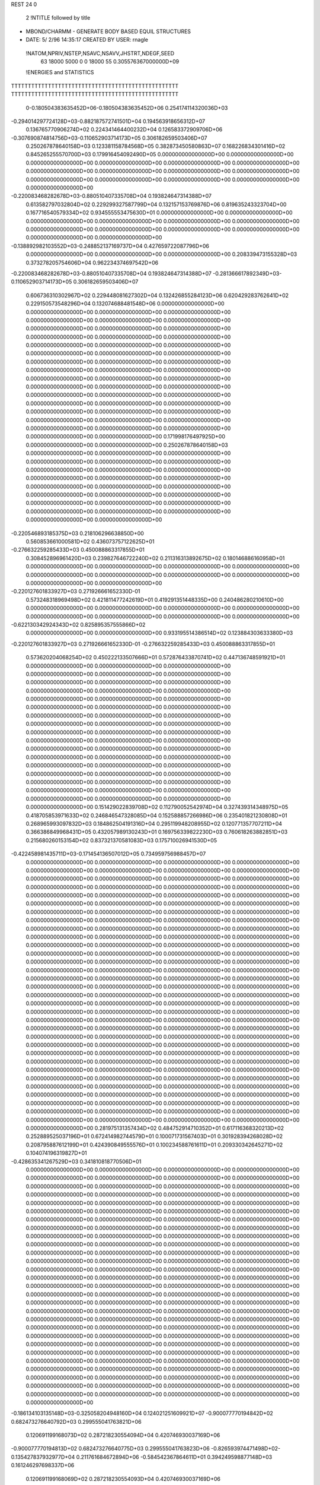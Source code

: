 REST    24     0            

       2 !NTITLE followed by title
* MBOND/CHARMM - GENERATE BODY BASED EQUIL STRUCTURES                           
*  DATE:     5/ 2/96     14:35:17      CREATED BY USER: rnagle                  

 !NATOM,NPRIV,NSTEP,NSAVC,NSAVV,JHSTRT,NDEGF,SEED
          63       18000        5000           0           0       18000          55 0.305576367000000D+09

 !ENERGIES and STATISTICS
TTTTTTTTTTTTTTTTTTTTTTTTTTTTTTTTTTTTTTTTTTTTTTTTTT
TTTTTTTTTTTTTTTTTTTTTTTTTTTTTTTTTTTTTTTTTTTTTTTTTT
       0-0.180504383635452D+06-0.180504383635452D+06 0.254174114320036D+03
-0.294014297724128D+03-0.882187572741501D+04 0.194563918656312D+07
 0.136765770906274D+02 0.224341464400232D+04 0.126583372909706D+06
-0.307690874814756D+03-0.110652903714173D+05 0.306182659503406D+07
 0.250267878640158D+03 0.123381158784568D+05 0.382873450580863D+07
 0.168226834301416D+02 0.845265255570700D+03 0.179916454092490D+05
 0.000000000000000D+00 0.000000000000000D+00 0.000000000000000D+00
 0.000000000000000D+00 0.000000000000000D+00 0.000000000000000D+00
 0.000000000000000D+00 0.000000000000000D+00 0.000000000000000D+00
 0.000000000000000D+00 0.000000000000000D+00 0.000000000000000D+00
 0.000000000000000D+00 0.000000000000000D+00 0.000000000000000D+00
-0.220083468282678D+03-0.880510407335708D+04 0.193824647314388D+07
 0.613582797032804D+02 0.229299327587799D+04 0.132157153769876D+06
 0.819635243323704D+00 0.167716540579334D+02 0.934555553475630D+01
 0.000000000000000D+00 0.000000000000000D+00 0.000000000000000D+00
 0.000000000000000D+00 0.000000000000000D+00 0.000000000000000D+00
 0.000000000000000D+00 0.000000000000000D+00 0.000000000000000D+00
 0.000000000000000D+00 0.000000000000000D+00 0.000000000000000D+00
-0.138892982103552D+03-0.248852137169737D+04 0.427659722087796D+06
 0.000000000000000D+00 0.000000000000000D+00 0.000000000000000D+00
 0.208339473155328D+03 0.373278205754606D+04 0.962234374697542D+06
-0.220083468282678D+03-0.880510407335708D+04 0.193824647314388D+07
-0.281366617892349D+03-0.110652903714173D+05 0.306182659503406D+07
 0.606736310302967D+02 0.229448081627302D+04 0.132426855284123D+06
 0.620429283762641D+02 0.229150573548296D+04 0.132074688481548D+06
 0.000000000000000D+00 0.000000000000000D+00 0.000000000000000D+00
 0.000000000000000D+00 0.000000000000000D+00 0.000000000000000D+00
 0.000000000000000D+00 0.000000000000000D+00 0.000000000000000D+00
 0.000000000000000D+00 0.000000000000000D+00 0.000000000000000D+00
 0.000000000000000D+00 0.000000000000000D+00 0.000000000000000D+00
 0.000000000000000D+00 0.000000000000000D+00 0.000000000000000D+00
 0.000000000000000D+00 0.000000000000000D+00 0.000000000000000D+00
 0.000000000000000D+00 0.000000000000000D+00 0.000000000000000D+00
 0.000000000000000D+00 0.000000000000000D+00 0.000000000000000D+00
 0.000000000000000D+00 0.000000000000000D+00 0.000000000000000D+00
 0.000000000000000D+00 0.000000000000000D+00 0.000000000000000D+00
 0.000000000000000D+00 0.000000000000000D+00 0.000000000000000D+00
 0.000000000000000D+00 0.000000000000000D+00 0.000000000000000D+00
 0.000000000000000D+00 0.000000000000000D+00 0.000000000000000D+00
 0.000000000000000D+00 0.000000000000000D+00 0.000000000000000D+00
 0.000000000000000D+00 0.000000000000000D+00 0.000000000000000D+00
 0.171998176497925D+00 0.000000000000000D+00 0.000000000000000D+00
 0.250267878640158D+03 0.000000000000000D+00 0.000000000000000D+00
 0.000000000000000D+00 0.000000000000000D+00 0.000000000000000D+00
 0.000000000000000D+00 0.000000000000000D+00 0.000000000000000D+00
 0.000000000000000D+00 0.000000000000000D+00 0.000000000000000D+00
 0.000000000000000D+00 0.000000000000000D+00 0.000000000000000D+00
 0.000000000000000D+00 0.000000000000000D+00 0.000000000000000D+00
 0.000000000000000D+00 0.000000000000000D+00 0.000000000000000D+00
 0.000000000000000D+00 0.000000000000000D+00 0.000000000000000D+00
 0.000000000000000D+00 0.000000000000000D+00 0.000000000000000D+00
-0.220546893185375D+03 0.218106296638850D+00
 0.560853661000581D+02 0.436073757122625D+01
-0.276632259285433D+03 0.450088863317855D+01
 0.308452896961420D+03 0.239827646722240D+02
 0.211316313892675D+02 0.180146886160958D+01
 0.000000000000000D+00 0.000000000000000D+00
 0.000000000000000D+00 0.000000000000000D+00
 0.000000000000000D+00 0.000000000000000D+00
 0.000000000000000D+00 0.000000000000000D+00
 0.000000000000000D+00 0.000000000000000D+00
-0.220127601833927D+03 0.271926661652330D-01
 0.573248318969498D+02 0.421811477242619D+01
 0.419291351448335D+00 0.240486280210610D+00
 0.000000000000000D+00 0.000000000000000D+00
 0.000000000000000D+00 0.000000000000000D+00
 0.000000000000000D+00 0.000000000000000D+00
 0.000000000000000D+00 0.000000000000000D+00
-0.622130342924343D+02 0.825895357555866D+02
 0.000000000000000D+00 0.000000000000000D+00
 0.933195514386514D+02 0.123884303633380D+03
-0.220127601833927D+03 0.271926661652330D-01
-0.276632259285433D+03 0.450088863317855D+01
 0.573620204068254D+02 0.450222133507666D+01
 0.572876433870741D+02 0.447136748591921D+01
 0.000000000000000D+00 0.000000000000000D+00
 0.000000000000000D+00 0.000000000000000D+00
 0.000000000000000D+00 0.000000000000000D+00
 0.000000000000000D+00 0.000000000000000D+00
 0.000000000000000D+00 0.000000000000000D+00
 0.000000000000000D+00 0.000000000000000D+00
 0.000000000000000D+00 0.000000000000000D+00
 0.000000000000000D+00 0.000000000000000D+00
 0.000000000000000D+00 0.000000000000000D+00
 0.000000000000000D+00 0.000000000000000D+00
 0.000000000000000D+00 0.000000000000000D+00
 0.000000000000000D+00 0.000000000000000D+00
 0.000000000000000D+00 0.000000000000000D+00
 0.000000000000000D+00 0.000000000000000D+00
 0.000000000000000D+00 0.000000000000000D+00
 0.000000000000000D+00 0.000000000000000D+00
 0.000000000000000D+00 0.000000000000000D+00
 0.000000000000000D+00 0.000000000000000D+00
 0.000000000000000D+00 0.000000000000000D+00
 0.000000000000000D+00 0.000000000000000D+00
 0.000000000000000D+00 0.000000000000000D+00
 0.000000000000000D+00 0.000000000000000D+00
 0.000000000000000D+00 0.000000000000000D+00
 0.000000000000000D+00 0.000000000000000D+00
 0.000000000000000D+00 0.000000000000000D+00
 0.000000000000000D+00 0.000000000000000D+00
 0.151429022839708D+02 0.112790052542974D+04 0.327439314348975D+05
 0.418705853971633D+02 0.246846547328085D+04 0.152588857266986D+06
 0.235401821230808D+01 0.268965993097832D+03 0.184862504191316D+04
 0.295119948208955D+02 0.120771357707211D+04 0.366386849968431D+05
 0.432057989130243D+01 0.169756339822230D+03 0.760618263882851D+03
 0.215680260153154D+02 0.837321370581083D+03 0.175710026941530D+05
-0.422458981435711D+03-0.171454136507012D+05 0.734959756988457D+07
 0.000000000000000D+00 0.000000000000000D+00 0.000000000000000D+00
 0.000000000000000D+00 0.000000000000000D+00 0.000000000000000D+00
 0.000000000000000D+00 0.000000000000000D+00 0.000000000000000D+00
 0.000000000000000D+00 0.000000000000000D+00 0.000000000000000D+00
 0.000000000000000D+00 0.000000000000000D+00 0.000000000000000D+00
 0.000000000000000D+00 0.000000000000000D+00 0.000000000000000D+00
 0.000000000000000D+00 0.000000000000000D+00 0.000000000000000D+00
 0.000000000000000D+00 0.000000000000000D+00 0.000000000000000D+00
 0.000000000000000D+00 0.000000000000000D+00 0.000000000000000D+00
 0.000000000000000D+00 0.000000000000000D+00 0.000000000000000D+00
 0.000000000000000D+00 0.000000000000000D+00 0.000000000000000D+00
 0.000000000000000D+00 0.000000000000000D+00 0.000000000000000D+00
 0.000000000000000D+00 0.000000000000000D+00 0.000000000000000D+00
 0.000000000000000D+00 0.000000000000000D+00 0.000000000000000D+00
 0.000000000000000D+00 0.000000000000000D+00 0.000000000000000D+00
 0.000000000000000D+00 0.000000000000000D+00 0.000000000000000D+00
 0.000000000000000D+00 0.000000000000000D+00 0.000000000000000D+00
 0.000000000000000D+00 0.000000000000000D+00 0.000000000000000D+00
 0.000000000000000D+00 0.000000000000000D+00 0.000000000000000D+00
 0.000000000000000D+00 0.000000000000000D+00 0.000000000000000D+00
 0.000000000000000D+00 0.000000000000000D+00 0.000000000000000D+00
 0.000000000000000D+00 0.000000000000000D+00 0.000000000000000D+00
 0.000000000000000D+00 0.000000000000000D+00 0.000000000000000D+00
 0.000000000000000D+00 0.000000000000000D+00 0.000000000000000D+00
 0.000000000000000D+00 0.000000000000000D+00 0.000000000000000D+00
 0.000000000000000D+00 0.000000000000000D+00 0.000000000000000D+00
 0.000000000000000D+00 0.000000000000000D+00 0.000000000000000D+00
 0.000000000000000D+00 0.000000000000000D+00 0.000000000000000D+00
 0.000000000000000D+00 0.000000000000000D+00 0.000000000000000D+00
 0.000000000000000D+00 0.000000000000000D+00 0.000000000000000D+00
 0.000000000000000D+00 0.000000000000000D+00 0.000000000000000D+00
 0.000000000000000D+00 0.000000000000000D+00 0.000000000000000D+00
 0.000000000000000D+00 0.000000000000000D+00 0.000000000000000D+00
 0.000000000000000D+00 0.000000000000000D+00 0.000000000000000D+00
 0.000000000000000D+00 0.000000000000000D+00 0.000000000000000D+00
 0.000000000000000D+00 0.000000000000000D+00 0.000000000000000D+00
 0.000000000000000D+00 0.000000000000000D+00 0.000000000000000D+00
 0.000000000000000D+00 0.000000000000000D+00 0.000000000000000D+00
 0.000000000000000D+00 0.000000000000000D+00 0.000000000000000D+00
 0.000000000000000D+00 0.000000000000000D+00 0.000000000000000D+00
 0.000000000000000D+00 0.000000000000000D+00 0.000000000000000D+00
 0.000000000000000D+00 0.000000000000000D+00 0.000000000000000D+00
 0.000000000000000D+00 0.000000000000000D+00 0.000000000000000D+00
 0.281975131357434D+02 0.484752914710352D+01
 0.617116368320213D+02 0.252889525037196D+01
 0.672414982744579D+01 0.100071731567403D+01
 0.301928394268028D+02 0.208795887612199D+01
 0.424390849555576D+01 0.100234588761611D+01
 0.209330342645271D+02 0.104074196319827D+01
-0.428635341267529D+03 0.341810818770506D+01
 0.000000000000000D+00 0.000000000000000D+00
 0.000000000000000D+00 0.000000000000000D+00
 0.000000000000000D+00 0.000000000000000D+00
 0.000000000000000D+00 0.000000000000000D+00
 0.000000000000000D+00 0.000000000000000D+00
 0.000000000000000D+00 0.000000000000000D+00
 0.000000000000000D+00 0.000000000000000D+00
 0.000000000000000D+00 0.000000000000000D+00
 0.000000000000000D+00 0.000000000000000D+00
 0.000000000000000D+00 0.000000000000000D+00
 0.000000000000000D+00 0.000000000000000D+00
 0.000000000000000D+00 0.000000000000000D+00
 0.000000000000000D+00 0.000000000000000D+00
 0.000000000000000D+00 0.000000000000000D+00
 0.000000000000000D+00 0.000000000000000D+00
 0.000000000000000D+00 0.000000000000000D+00
 0.000000000000000D+00 0.000000000000000D+00
 0.000000000000000D+00 0.000000000000000D+00
 0.000000000000000D+00 0.000000000000000D+00
 0.000000000000000D+00 0.000000000000000D+00
 0.000000000000000D+00 0.000000000000000D+00
 0.000000000000000D+00 0.000000000000000D+00
 0.000000000000000D+00 0.000000000000000D+00
 0.000000000000000D+00 0.000000000000000D+00
 0.000000000000000D+00 0.000000000000000D+00
 0.000000000000000D+00 0.000000000000000D+00
 0.000000000000000D+00 0.000000000000000D+00
 0.000000000000000D+00 0.000000000000000D+00
 0.000000000000000D+00 0.000000000000000D+00
 0.000000000000000D+00 0.000000000000000D+00
 0.000000000000000D+00 0.000000000000000D+00
 0.000000000000000D+00 0.000000000000000D+00
 0.000000000000000D+00 0.000000000000000D+00
 0.000000000000000D+00 0.000000000000000D+00
 0.000000000000000D+00 0.000000000000000D+00
 0.000000000000000D+00 0.000000000000000D+00
 0.000000000000000D+00 0.000000000000000D+00
 0.000000000000000D+00 0.000000000000000D+00
 0.000000000000000D+00 0.000000000000000D+00
 0.000000000000000D+00 0.000000000000000D+00
 0.000000000000000D+00 0.000000000000000D+00
 0.000000000000000D+00 0.000000000000000D+00
 0.000000000000000D+00 0.000000000000000D+00
 0.000000000000000D+00 0.000000000000000D+00 0.000000000000000D+00
 0.000000000000000D+00 0.000000000000000D+00 0.000000000000000D+00
 0.000000000000000D+00 0.000000000000000D+00 0.000000000000000D+00
 0.000000000000000D+00 0.000000000000000D+00 0.000000000000000D+00
 0.000000000000000D+00 0.000000000000000D+00 0.000000000000000D+00
 0.000000000000000D+00 0.000000000000000D+00 0.000000000000000D+00
 0.000000000000000D+00 0.000000000000000D+00 0.000000000000000D+00
 0.000000000000000D+00 0.000000000000000D+00 0.000000000000000D+00
 0.000000000000000D+00 0.000000000000000D+00 0.000000000000000D+00
-0.186134103135148D+03-0.325058204948160D+04 0.124021251609921D+07
-0.900077770194842D+02 0.682473276640792D+03 0.299555041763821D+06
 0.120691199168073D+02 0.287218230554094D+04 0.420746930037169D+06
-0.900077770194813D+02 0.682473276640775D+03 0.299555041763823D+06
-0.826593974471498D+02-0.135427837932977D+04 0.211761684672894D+06
-0.584542367864611D+01 0.394249598877148D+03 0.161246297698337D+06
 0.120691199168069D+02 0.287218230554093D+04 0.420746930037169D+06
-0.584542367864637D+01 0.394249598877139D+03 0.161246297698335D+06
-0.147885445728358D+03-0.286070368628074D+04 0.738328838428705D+06
 0.000000000000000D+00 0.000000000000000D+00 0.000000000000000D+00
 0.000000000000000D+00 0.000000000000000D+00 0.000000000000000D+00
 0.000000000000000D+00 0.000000000000000D+00 0.000000000000000D+00
 0.000000000000000D+00 0.000000000000000D+00 0.000000000000000D+00
 0.000000000000000D+00 0.000000000000000D+00 0.000000000000000D+00
 0.000000000000000D+00 0.000000000000000D+00 0.000000000000000D+00
 0.000000000000000D+00 0.000000000000000D+00 0.000000000000000D+00
 0.000000000000000D+00 0.000000000000000D+00 0.000000000000000D+00
 0.000000000000000D+00 0.000000000000000D+00 0.000000000000000D+00
 0.000000000000000D+00 0.000000000000000D+00 0.000000000000000D+00
 0.000000000000000D+00 0.000000000000000D+00 0.000000000000000D+00
 0.000000000000000D+00 0.000000000000000D+00 0.000000000000000D+00
 0.000000000000000D+00 0.000000000000000D+00 0.000000000000000D+00
 0.000000000000000D+00 0.000000000000000D+00 0.000000000000000D+00
 0.000000000000000D+00 0.000000000000000D+00 0.000000000000000D+00
 0.000000000000000D+00 0.000000000000000D+00 0.000000000000000D+00
 0.000000000000000D+00 0.000000000000000D+00 0.000000000000000D+00
 0.000000000000000D+00 0.000000000000000D+00 0.000000000000000D+00
 0.000000000000000D+00 0.000000000000000D+00 0.000000000000000D+00
 0.000000000000000D+00 0.000000000000000D+00 0.000000000000000D+00
 0.000000000000000D+00 0.000000000000000D+00 0.000000000000000D+00
 0.000000000000000D+00 0.000000000000000D+00 0.000000000000000D+00
 0.000000000000000D+00 0.000000000000000D+00 0.000000000000000D+00
 0.000000000000000D+00 0.000000000000000D+00 0.000000000000000D+00
 0.000000000000000D+00 0.000000000000000D+00 0.000000000000000D+00
 0.000000000000000D+00 0.000000000000000D+00 0.000000000000000D+00
 0.000000000000000D+00 0.000000000000000D+00 0.000000000000000D+00
 0.000000000000000D+00 0.000000000000000D+00 0.000000000000000D+00
 0.000000000000000D+00 0.000000000000000D+00 0.000000000000000D+00
 0.000000000000000D+00 0.000000000000000D+00 0.000000000000000D+00
 0.000000000000000D+00 0.000000000000000D+00 0.000000000000000D+00
 0.000000000000000D+00 0.000000000000000D+00 0.000000000000000D+00
 0.000000000000000D+00 0.000000000000000D+00
 0.000000000000000D+00 0.000000000000000D+00
 0.000000000000000D+00 0.000000000000000D+00
 0.000000000000000D+00 0.000000000000000D+00
 0.000000000000000D+00 0.000000000000000D+00
 0.000000000000000D+00 0.000000000000000D+00
 0.000000000000000D+00 0.000000000000000D+00
 0.000000000000000D+00 0.000000000000000D+00
 0.000000000000000D+00 0.000000000000000D+00
-0.812645512370401D+02 0.156209428699816D+03
 0.170618319160198D+02 0.848396719451755D+02
 0.718045576385235D+02 0.732309958505630D+02
 0.170618319160194D+02 0.848396719451759D+02
-0.338569594832442D+02 0.644030155456428D+02
 0.985623997192871D+01 0.627217025922781D+02
 0.718045576385232D+02 0.732309958505634D+02
 0.985623997192847D+01 0.627217025922778D+02
-0.715175921570185D+02 0.115513873507817D+03
 0.000000000000000D+00 0.000000000000000D+00
 0.000000000000000D+00 0.000000000000000D+00
 0.000000000000000D+00 0.000000000000000D+00
 0.000000000000000D+00 0.000000000000000D+00
 0.000000000000000D+00 0.000000000000000D+00
 0.000000000000000D+00 0.000000000000000D+00
 0.000000000000000D+00 0.000000000000000D+00
 0.000000000000000D+00 0.000000000000000D+00
 0.000000000000000D+00 0.000000000000000D+00
 0.000000000000000D+00 0.000000000000000D+00
 0.000000000000000D+00 0.000000000000000D+00
 0.000000000000000D+00 0.000000000000000D+00
 0.000000000000000D+00 0.000000000000000D+00
 0.000000000000000D+00 0.000000000000000D+00
 0.000000000000000D+00 0.000000000000000D+00
 0.000000000000000D+00 0.000000000000000D+00
 0.000000000000000D+00 0.000000000000000D+00
 0.000000000000000D+00 0.000000000000000D+00
 0.000000000000000D+00 0.000000000000000D+00
 0.000000000000000D+00 0.000000000000000D+00
 0.000000000000000D+00 0.000000000000000D+00
 0.000000000000000D+00 0.000000000000000D+00
 0.000000000000000D+00 0.000000000000000D+00
 0.000000000000000D+00 0.000000000000000D+00
 0.000000000000000D+00 0.000000000000000D+00
 0.000000000000000D+00 0.000000000000000D+00
 0.000000000000000D+00 0.000000000000000D+00
 0.000000000000000D+00 0.000000000000000D+00
 0.000000000000000D+00 0.000000000000000D+00
 0.000000000000000D+00 0.000000000000000D+00
 0.000000000000000D+00 0.000000000000000D+00
 0.000000000000000D+00 0.000000000000000D+00

 !XOLD, YOLD, ZOLD
 0.260201135207851D+02 0.272576561372696D+02-0.172213692102668D+01
 0.268522194996600D+02 0.279056438617318D+02-0.158642960224492D+01
 0.261363423531013D+02 0.268533552112442D+02-0.269607069881372D+01
 0.261709711763750D+02 0.264620820141360D+02-0.106602993061007D+01
 0.247168778240432D+02 0.279272679014045D+02-0.148759560883098D+01
 0.249293833652410D+02 0.289725673825822D+02-0.164928913533749D+01
 0.237171019423947D+02 0.275342958849859D+02-0.262550443861291D+01
 0.228934600831427D+02 0.282880539560037D+02-0.263344030341503D+01
 0.242398343929539D+02 0.276317025783349D+02-0.360785220409247D+01
 0.231530770438308D+02 0.260984045830909D+02-0.252156671291267D+01
 0.240237149230963D+02 0.253988741362141D+02-0.251721290941335D+01
 0.226130822206145D+02 0.259667920454941D+02-0.154511885486033D+01
 0.222112441445099D+02 0.257304343658780D+02-0.368681979603137D+01
 0.219390702792305D+02 0.246471187191344D+02-0.362056352858313D+01
 0.212715715321432D+02 0.263335911218555D+02-0.365675148526211D+01
 0.229729724774438D+02 0.259902615963301D+02-0.498269896929733D+01
 0.226734942167590D+02 0.267061246942393D+02-0.561426373482383D+01
 0.239531427030307D+02 0.252259154697964D+02-0.543088216397008D+01
 0.243547431372014D+02 0.241163257413494D+02-0.478906867330640D+01
 0.253221640197608D+02 0.239062399217198D+02-0.496641438705491D+01
 0.240376660928652D+02 0.239981573089236D+02-0.385429290473059D+01
 0.247208551278406D+02 0.255912658540338D+02-0.647260300796454D+01
 0.256253910262460D+02 0.251351820384287D+02-0.637515981730345D+01
 0.248531106618982D+02 0.265662449270164D+02-0.659567006799610D+01
 0.238960963348308D+02 0.277985196117154D+02-0.158338065092391D+00
 0.229400557264326D+02 0.285595014719286D+02-0.115071333215729D+00
 0.239244003248112D+02 0.270397758887136D+02 0.978891959937388D+00
 0.251831660583596D+02 0.264750194113653D+02 0.153518630162046D+01
 0.258644974191407D+02 0.273028508151008D+02 0.181590764930571D+01
 0.228527028172432D+02 0.270858133949748D+02 0.194855284943190D+01
 0.219734942474857D+02 0.264184218308566D+02 0.159151833161339D+01
 0.224898874785726D+02 0.281673050334802D+02 0.210609914724766D+01
 0.246158157192009D+02 0.257043187385361D+02 0.269052794569205D+01
 0.241295808674235D+02 0.247454416983927D+02 0.230834752746618D+01
 0.254184368928188D+02 0.254775651401996D+02 0.346588630979540D+01
 0.234787004345379D+02 0.265855669850180D+02 0.324598765645614D+01
 0.227643251395324D+02 0.259730400793852D+02 0.386161693173030D+01
 0.238767163017918D+02 0.274500852305947D+02 0.382792146896732D+01
 0.259096116839917D+02 0.255514088204843D+02 0.669205420088447D+00
 0.253733997958359D+02 0.249996825216137D+02-0.331890286640546D+00
 0.272532313322183D+02 0.255126380223935D+02 0.941068517725485D+00
 0.275610327998367D+02 0.259344481690373D+02 0.180377648121040D+01
 0.284494604276614D+02 0.252698362869966D+02 0.837364500475518D-01
 0.289100252770416D+02 0.244034312557346D+02 0.552818163088467D+00
 0.294051841806994D+02 0.265377560918641D+02 0.270251150885736D+00
 0.297657231598020D+02 0.266405828748357D+02 0.130798271771043D+01
 0.302922935275081D+02 0.265000107318240D+02-0.396263803940368D+00
 0.285700806937028D+02 0.277847687084944D+02 0.350291799721508D-02
 0.283120819958944D+02 0.281117480094405D+02-0.118068684763278D+01
 0.279446043053441D+02 0.282599854259734D+02 0.986661957457395D+00
 0.283111480719401D+02 0.248080556578371D+02-0.142855151875342D+01
 0.279195973885160D+02 0.236535376143341D+02-0.169401456565851D+01
 0.287882105880814D+02 0.256679331758986D+02-0.238616733495029D+01
 0.291668043853722D+02 0.265477063110469D+02-0.211612043214916D+01
 0.287940097989816D+02 0.254222858061403D+02-0.381943041061262D+01
 0.292510072595390D+02 0.263040575657848D+02-0.426559610396752D+01
 0.296791998830301D+02 0.242315642447486D+02-0.419930373154270D+01
 0.292163262418836D+02 0.232742841344132D+02-0.385310327269809D+01
 0.297713422145535D+02 0.241871522652331D+02-0.531485403312649D+01
 0.306846869033217D+02 0.243481529664241D+02-0.374251566482578D+01
 0.273864924363895D+02 0.253491695887646D+02-0.445090864209500D+01
 0.271443541895522D+02 0.245609245223218D+02-0.538715331996659D+01
 0.265226544649136D+02 0.261607210789154D+02-0.400948729847777D+01

 !VX, VY, VZ
-0.465007415767842D-01-0.176986707938638D+00 0.825083322952964D-01
 0.548556649787971D-01-0.469137553521268D+00 0.704458768284817D+00
 0.151363880296630D+00 0.389800888056796D+00-0.126687173089611D+00
-0.464229102518930D+00-0.630861103982113D+00-0.409524073397779D+00
 0.450408875821248D-01-0.171387855399970D-01 0.125481884517180D+00
 0.155659007568206D+00-0.644335749011338D-01-0.382949539732348D-01
-0.922949062914055D-01-0.333868396892580D-01 0.200559335483548D+00
-0.202614922364836D+00-0.159234990538849D+00 0.382615844356985D+00
-0.231542299553594D+00 0.206506039838377D+00 0.153657132152199D+00
 0.118644303597589D+00-0.128126160116563D+00-0.135326330636245D+00
 0.166544446042820D+00-0.253900234723257D-01-0.422538443976229D+00
 0.312570341572936D+00-0.359947019517507D+00-0.822233090457226D-01
-0.452163830097370D-01 0.499960440875623D-01-0.109085406128273D+00
-0.323161791415747D+00 0.153248772933643D+00 0.370947813671918D-01
 0.126761391240676D+00 0.297034303581378D+00-0.714794169500852D-01
-0.223149384217335D+00-0.349990665518972D+00-0.275456436527748D+00
-0.287684299918342D+00-0.496466690867492D+00-0.413898724623077D+00
 0.120312835906016D+00-0.463496985158451D-01-0.869343324433983D-02
 0.215478777622281D+00-0.433970388525807D-01-0.785338371499387D-01
 0.288630933148202D+00 0.101608802321210D+00 0.889191997996489D-01
-0.135231428277242D+00-0.450638409039194D+00-0.330105905071380D+00
 0.267430251960748D+00 0.248800556424664D+00 0.261242127021823D+00
 0.329323060517446D+00 0.434460579429109D+00 0.417335182133528D+00
 0.366060366181776D-01 0.266520139430388D+00 0.353961518173264D+00
 0.131649856735176D+00 0.305199252338859D+00 0.210982605232459D+00
 0.457873571537803D-01 0.154551927244631D+00 0.636684561424415D-02
-0.364735312828974D-01 0.141954021362111D+00 0.106252050285548D+00
-0.929097747519698D-01-0.144202459134887D+00 0.181132588129813D+00
-0.129014665501596D+00-0.223056759437541D+00 0.142224702180839D+00
-0.844329800053441D-03 0.195242138808066D+00-0.377643865420282D-02
 0.829572542931915D-01 0.289172872397691D+00-0.251413554634060D-01
-0.937865519013274D-01 0.812623360694558D-01 0.304249834344477D+00
 0.790628831508959D-01-0.446509844294340D-02 0.363860950995891D+00
 0.540942641015066D+00-0.122197785590137D+00 0.747711722459181D+00
-0.946012090770370D-01 0.625409764076064D+00 0.428095611574759D+00
-0.324079524602452D-01-0.439446327368886D-01-0.961995543009632D-01
-0.164315981285221D+00 0.171080939193002D+00-0.155515368875941D+00
 0.324523696913650D-01-0.113240394531068D+00-0.107256737295536D+00
 0.214400560507777D-01-0.318762935304391D+00-0.310234310414803D-01
 0.525146962995411D-01-0.258238518281537D-01-0.158433928581934D+00
 0.314854751366361D-01-0.599393777974492D-01-0.437593506983872D-01
 0.559858415479049D-01 0.205978010293425D+00-0.237519861821411D+00
 0.145022728914463D-01-0.120274909379788D+00 0.101653639212943D-01
 0.531274282600291D-01-0.158974459397417D+00-0.735502988828316D-01
 0.621181263817666D-02-0.102756510011117D-02-0.301151859327475D+00
 0.439848574848855D+00 0.224509848108220D-01-0.470506755740042D+00
-0.258220414842600D+00 0.270495207652356D-01-0.667844065191034D+00
-0.790728259155033D-01 0.521188292439843D-01-0.315265901288742D-01
 0.660757321048614D-02-0.593022638681144D-01-0.806248290376756D-01
-0.177757597508137D+00 0.883332038389802D-01 0.807234022964716D-02
-0.264513106254554D+00 0.194783167290384D+00 0.128242715264394D+00
-0.205918846067308D+00 0.243394088801118D+00 0.132050760449048D+00
-0.779364178670851D-01-0.927099650587213D-01-0.369593772792992D-01
-0.578411498401636D+00 0.198444978853328D+00-0.321080979501990D+00
 0.138875120541009D-01-0.137599893929156D+00 0.448417405523505D-01
 0.129800290383539D+00-0.134164062072426D+00 0.194052890761802D+00
-0.214240435888025D+00 0.315684446357532D-01-0.389032732181653D+00
-0.340200682193991D+00-0.277713835086885D-01-0.933624008335976D+00
-0.117246933438863D+00 0.532111668119279D+00-0.371594009086525D+00
-0.237158260873503D+00-0.334787324536405D+00-0.375611995679418D+00
 0.246424126549756D+00 0.116455812287346D+00-0.983483083986320D-01
 0.117707186419445D+00-0.887158328396861D-01 0.191023266207393D+00
 0.118645144087165D+00-0.695040125835045D-02-0.531848342082402D-01

 !X, Y, Z
 0.260201135207851D+02 0.272576561372696D+02-0.172213692102668D+01
 0.268522194996600D+02 0.279056438617318D+02-0.158642960224492D+01
 0.261363423531013D+02 0.268533552112442D+02-0.269607069881372D+01
 0.261709711763750D+02 0.264620820141360D+02-0.106602993061007D+01
 0.247168778240432D+02 0.279272679014045D+02-0.148759560883098D+01
 0.249293833652410D+02 0.289725673825822D+02-0.164928913533749D+01
 0.237171019423947D+02 0.275342958849859D+02-0.262550443861291D+01
 0.228934600831427D+02 0.282880539560037D+02-0.263344030341503D+01
 0.242398343929539D+02 0.276317025783349D+02-0.360785220409247D+01
 0.231530770438308D+02 0.260984045830909D+02-0.252156671291267D+01
 0.240237149230963D+02 0.253988741362141D+02-0.251721290941335D+01
 0.226130822206145D+02 0.259667920454941D+02-0.154511885486033D+01
 0.222112441445099D+02 0.257304343658780D+02-0.368681979603137D+01
 0.219390702792305D+02 0.246471187191344D+02-0.362056352858313D+01
 0.212715715321432D+02 0.263335911218555D+02-0.365675148526211D+01
 0.229729724774438D+02 0.259902615963301D+02-0.498269896929733D+01
 0.226734942167590D+02 0.267061246942393D+02-0.561426373482383D+01
 0.239531427030307D+02 0.252259154697964D+02-0.543088216397008D+01
 0.243547431372014D+02 0.241163257413494D+02-0.478906867330640D+01
 0.253221640197608D+02 0.239062399217198D+02-0.496641438705491D+01
 0.240376660928652D+02 0.239981573089236D+02-0.385429290473059D+01
 0.247208551278406D+02 0.255912658540338D+02-0.647260300796454D+01
 0.256253910262460D+02 0.251351820384287D+02-0.637515981730345D+01
 0.248531106618982D+02 0.265662449270164D+02-0.659567006799610D+01
 0.238960963348308D+02 0.277985196117154D+02-0.158338065092391D+00
 0.229400557264326D+02 0.285595014719286D+02-0.115071333215729D+00
 0.239244003248112D+02 0.270397758887136D+02 0.978891959937388D+00
 0.251831660583596D+02 0.264750194113653D+02 0.153518630162046D+01
 0.258644974191407D+02 0.273028508151008D+02 0.181590764930571D+01
 0.228527028172432D+02 0.270858133949748D+02 0.194855284943190D+01
 0.219734942474857D+02 0.264184218308566D+02 0.159151833161339D+01
 0.224898874785726D+02 0.281673050334802D+02 0.210609914724766D+01
 0.246158157192009D+02 0.257043187385361D+02 0.269052794569205D+01
 0.241295808674235D+02 0.247454416983927D+02 0.230834752746618D+01
 0.254184368928188D+02 0.254775651401996D+02 0.346588630979540D+01
 0.234787004345379D+02 0.265855669850180D+02 0.324598765645614D+01
 0.227643251395324D+02 0.259730400793852D+02 0.386161693173030D+01
 0.238767163017918D+02 0.274500852305947D+02 0.382792146896732D+01
 0.259096116839917D+02 0.255514088204843D+02 0.669205420088447D+00
 0.253733997958359D+02 0.249996825216137D+02-0.331890286640546D+00
 0.272532313322183D+02 0.255126380223935D+02 0.941068517725485D+00
 0.275610327998367D+02 0.259344481690373D+02 0.180377648121040D+01
 0.284494604276614D+02 0.252698362869966D+02 0.837364500475518D-01
 0.289100252770416D+02 0.244034312557346D+02 0.552818163088467D+00
 0.294051841806994D+02 0.265377560918641D+02 0.270251150885736D+00
 0.297657231598020D+02 0.266405828748357D+02 0.130798271771043D+01
 0.302922935275081D+02 0.265000107318240D+02-0.396263803940368D+00
 0.285700806937028D+02 0.277847687084944D+02 0.350291799721508D-02
 0.283120819958944D+02 0.281117480094405D+02-0.118068684763278D+01
 0.279446043053441D+02 0.282599854259734D+02 0.986661957457395D+00
 0.283111480719401D+02 0.248080556578371D+02-0.142855151875342D+01
 0.279195973885160D+02 0.236535376143341D+02-0.169401456565851D+01
 0.287882105880814D+02 0.256679331758986D+02-0.238616733495029D+01
 0.291668043853722D+02 0.265477063110469D+02-0.211612043214916D+01
 0.287940097989816D+02 0.254222858061403D+02-0.381943041061262D+01
 0.292510072595390D+02 0.263040575657848D+02-0.426559610396752D+01
 0.296791998830301D+02 0.242315642447486D+02-0.419930373154270D+01
 0.292163262418836D+02 0.232742841344132D+02-0.385310327269809D+01
 0.297713422145535D+02 0.241871522652331D+02-0.531485403312649D+01
 0.306846869033217D+02 0.243481529664241D+02-0.374251566482578D+01
 0.273864924363895D+02 0.253491695887646D+02-0.445090864209500D+01
 0.271443541895522D+02 0.245609245223218D+02-0.538715331996659D+01
 0.265226544649136D+02 0.261607210789154D+02-0.400948729847777D+01
